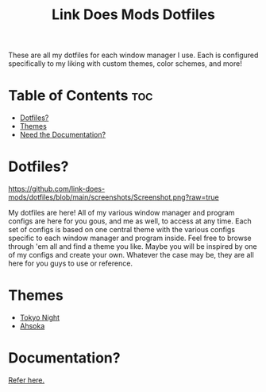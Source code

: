 #+TITLE: Link Does Mods Dotfiles
These are all my dotfiles for each window manager I use.
Each is configured specifically to my liking with custom themes, color schemes, and more!

* Table of Contents :toc:
- [[#dotfiles][Dotfiles?]]
- [[#themes][Themes]]
- [[#documentation][Need the Documentation?]]

* Dotfiles?
#+CAPTION: Desktop Screenshot
#+ATTR_HTML: :alt Desktop Screenshot :title Desktop Screenshot :align left
[[https://github.com/link-does-mods/dotfiles/blob/main/screenshots/Screenshot.png?raw=true]]

My dotfiles are here! All of my various window manager and program configs are here for you gous, and me as well, to access at any time. Each set of configs is based on one central theme with the various configs specific to each window manager and program inside. Feel free to browse through 'em all and find a theme you like. Maybe you will be inspired by one of my configs and create your own. Whatever the case may be, they are all here for you guys to use or reference.

* Themes
- [[https://github.com/link-does-mods/dotfiles/tree/main/Tokyo%20Night][Tokyo Night]]
- [[https://github.com/link-does-mods/dotfiles/tree/main/Ahsoka][Ahsoka]]

* Documentation?
[[https://github.com/link-does-mods/dotfiles/wiki][Refer here.]]
